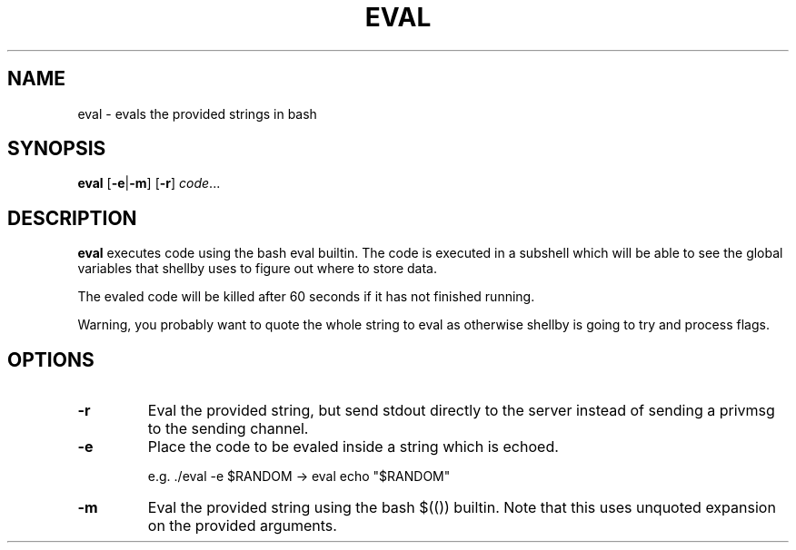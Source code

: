.TH EVAL 8
.SH NAME
eval \- evals the provided strings in bash
.SH SYNOPSIS
.B eval
.RB [ -e | -m ]
.RB [ -r ]
.IR code ...
.SH DESCRIPTION
.B eval
executes code using the bash eval builtin. The code is executed in a subshell which will be able to see the global variables that shellby uses to figure out where to store data.

The evaled code will be killed after 60 seconds if it has not finished running.

Warning, you probably want to quote the whole string to eval as otherwise shellby is going to try and process flags.
.SH OPTIONS
.TP
.B -r
Eval the provided string, but send stdout directly to the server instead of sending a privmsg to the sending channel.
.TP
.B -e
Place the code to be evaled inside a string which is echoed.

e.g. ./eval -e $RANDOM -> eval echo "$RANDOM"
.TP
.B -m
Eval the provided string using the bash $(()) builtin. Note that this uses unquoted expansion on the provided arguments.
